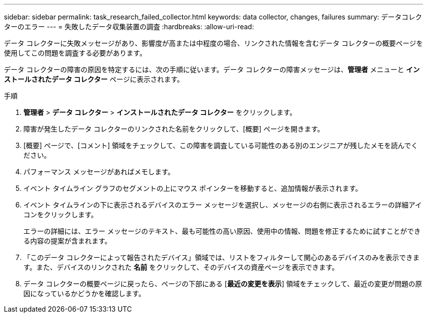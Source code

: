 ---
sidebar: sidebar 
permalink: task_research_failed_collector.html 
keywords: data collector, changes, failures 
summary: データコレクターのエラー 
---
= 失敗したデータ収集装置の調査
:hardbreaks:
:allow-uri-read: 


[role="lead"]
データ コレクターに失敗メッセージがあり、影響度が高または中程度の場合、リンクされた情報を含むデータ コレクターの概要ページを使用してこの問題を調査する必要があります。

データ コレクターの障害の原因を特定するには、次の手順に従います。データ コレクターの障害メッセージは、*管理者* メニューと *インストールされたデータ コレクター* ページに表示されます。

.手順
. *管理者* > *データ コレクター* > *インストールされたデータ コレクター* をクリックします。
. 障害が発生したデータ コレクターのリンクされた名前をクリックして、[概要] ページを開きます。
. [概要] ページで、[コメント] 領域をチェックして、この障害を調査している可能性のある別のエンジニアが残したメモを読んでください。
. パフォーマンス メッセージがあればメモします。
. イベント タイムライン グラフのセグメントの上にマウス ポインターを移動すると、追加情報が表示されます。
. イベント タイムラインの下に表示されるデバイスのエラー メッセージを選択し、メッセージの右側に表示されるエラーの詳細アイコンをクリックします。
+
エラーの詳細には、エラー メッセージのテキスト、最も可能性の高い原因、使用中の情報、問題を修正するために試すことができる内容の提案が含まれます。

. 「このデータ コレクターによって報告されたデバイス」領域では、リストをフィルターして関心のあるデバイスのみを表示できます。また、デバイスのリンクされた *名前* をクリックして、そのデバイスの資産ページを表示できます。
. データ コレクターの概要ページに戻ったら、ページの下部にある [*最近の変更を表示*] 領域をチェックして、最近の変更が問題の原因になっているかどうかを確認します。

